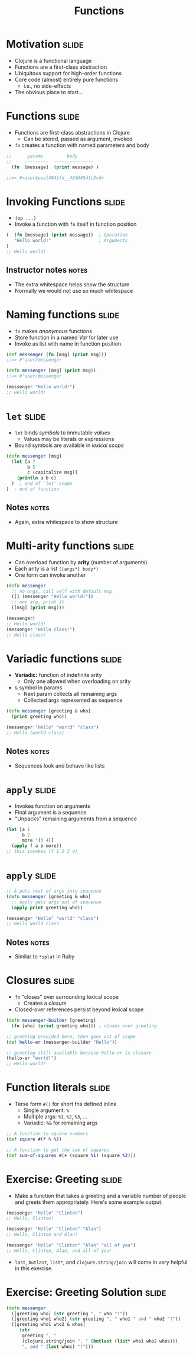 #+TITLE: Functions

#+COMMENT moved operation forms from Flow Control
#+TAGS: slide(s) notes(n)

* Motivation                                                          :slide:
- Clojure is a functional language
- Functions are a first-class abstraction
- Ubiquitous support for high-order functions
- Core code (almost) entirely pure functions
  - i.e., no side-effects
- The obvious place to start...

* Functions                                                           :slide:

- Functions are first-class abstractions in Clojure
  - Can be stored, passed as argument, invoked
- =fn= creates a function with named parameters and body

#+begin_src clojure
  ;;      params         body
  ;;     ---------  ---------------
    (fn  [message]  (print message) )
 
  ;;=> #<user$eval484$fn__485@45d1c3cd>
#+end_src

* Invoking Functions                                                  :slide:

- =(op ...)=
- Invoke a function with =fn= itself in function position

#+begin_src clojure
  (  (fn [message] (print message))  ; Operation
     "Hello world!"                  ; Arguments
  )
  ;; Hello world!
#+end_src

** Instructor notes                                                   :notes:

- The extra whitespace helps show the structure
- Normally we would not use so much whitespace

* Naming functions                                                    :slide:

- =fn= makes /anonymous/ functions
- Store function in a named /Var/ for later use
- Invoke as list with name in function position

#+begin_src clojure
  (def messenger (fn [msg] (print msg)))
  ;;=> #'user/messenger

  (defn messenger [msg] (print msg))
  ;;=> #'user/messenger

  (messenger "Hello world!")
  ;; Hello world!
#+end_src

* =let=                                                               :slide:

- =let= binds /symbols/ to immutable /values/
  - Values may be literals or expressions
- Bound symbols are available in /lexical scope/

#+begin_src clojure
  (defn messenger [msg]
    (let [a 7
          b 5
          c (capitalize msg)]
      (println a b c)
    )  ; end of 'let' scope
  )  ; end of function
#+end_src

** Notes                                                              :notes:

- Again, extra whitespace to show structure

* Multi-arity functions                                               :slide:

- Can overload function by *arity* (number of arguments)
- Each arity is a list =([args*] body*)=
- One form can invoke another

#+begin_src clojure
  (defn messenger
    ;; no args, call self with default msg
    ([] (messenger "Hello world!"))
    ;; one arg, print it
    ([msg] (print msg)))

  (messenger)
  ;; Hello world!
  (messenger "Hello class!")
  ;; Hello class!
#+end_src

* Variadic functions                                                  :slide:

- *Variadic:* function of indefinite arity
  - Only one allowed when overloading on arity
- =&= symbol in params 
  - Next param collects all remaining args
  - Collected args represented as sequence

#+begin_src clojure
  (defn messenger [greeting & who]
    (print greeting who))

  (messenger "Hello" "world" "class")
  ;; Hello (world class)
#+end_src

** Notes                                                              :notes:

- Sequences look and behave like lists

* =apply=                                                             :slide:

- Invokes function on arguments
- Final argument is a sequence
- "Unpacks" remaining arguments from a sequence

#+begin_src clojure
  (let [a 1
        b 2
        more '(3 4)]
    (apply f a b more))
  ;; this invokes (f 1 2 3 4)
#+end_src

* =apply=                                                             :slide:

#+begin_src clojure
  ;; & puts rest of args into sequence
  (defn messenger [greeting & who]
    ;; apply gets args out of sequence
    (apply print greeting who))

  (messenger "Hello" "world" "class")
  ;; Hello world class
#+end_src

** Notes                                                              :notes:

- Similar to =*splat= in Ruby

* Closures                                                            :slide:

- =fn= "closes" over surrounding lexical scope
  - Creates a /closure/
- Closed-over references persist beyond lexical scope

#+begin_src clojure
  (defn messenger-builder [greeting]
    (fn [who] (print greeting who))) ; closes over greeting

  ;; greeting provided here, then goes out of scope
  (def hello-er (messenger-builder "Hello"))

  ;; greeting still available because hello-er is closure
  (hello-er "world!")
  ;; Hello world!
#+end_src

* Function literals                                                   :slide:

- Terse form =#()= for short fns defined inline
  - Single argument: =%=
  - Multiple args: =%1=, =%2=, =%3=, ...
  - Variadic: =%&= for remaining args

#+begin_src clojure
  ;; A function to square numbers
  (def square #(* % %))

  ;; A function to get the sum of squares
  (def sum-of-squares #(+ (square %1) (square %2)))
#+end_src

* Exercise: Greeting                                                  :slide:
- Make a function that takes a greeting and a variable number of people and greets them appropriately. Here's some example output.

#+begin_src clojure
  (messenger "Hello" "Clinton")
  ;; Hello, Clinton!

  (messenger "Hello" "Clinton" "Alan")
  ;; Hello, Clinton and Alan!

  (messenger "Hello" "Clinton" "Alan" "all of you")
  ;; Hello, Clinton, Alan, and all of you!
#+end_src

- =last=, =butlast=, =list*=, and =clojure.string/join= will come in very helpful in this exercise.

* Exercise: Greeting Solution                                         :slide:

#+begin_src clojure
  (defn messenger
    ([greeting who] (str greeting ", " who "!"))
    ([greeting who1 who2] (str greeting ", " who1 " and " who2 "!"))
    ([greeting who1 who2 & whos]
       (str
        greeting ", "
        (clojure.string/join ", " (butlast (list* who1 who2 whos)))
        ", and " (last whos) "!")))
#+end_src
